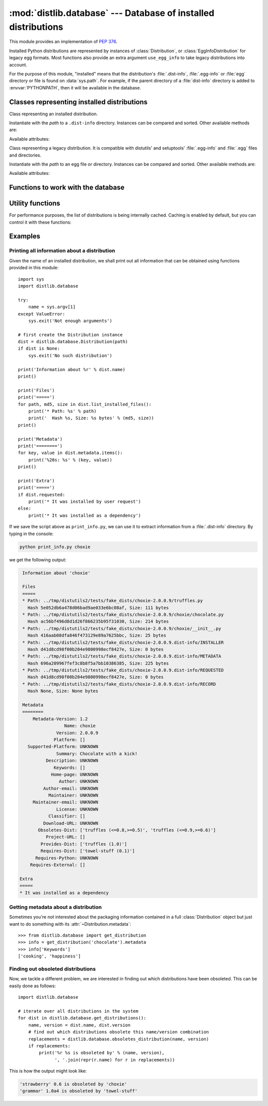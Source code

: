 :mod:`distlib.database` --- Database of installed distributions
=================================================================

.. module:: distlib.database
   :synopsis: Functions to query and manipulate installed distributions.


This module provides an implementation of :PEP:`376`.

Installed Python distributions are represented by instances of
:class:`Distribution`, or :class:`EggInfoDistribution` for legacy egg formats.
Most functions also provide an extra argument ``use_egg_info`` to take legacy
distributions into account.

For the purpose of this module, "installed" means that the distribution's
:file:`.dist-info`, :file:`.egg-info` or :file:`egg` directory or file is found
on :data:`sys.path`.  For example, if the parent directory of a
:file:`dist-info` directory  is added to :envvar:`PYTHONPATH`, then it will be
available in the database.

Classes representing installed distributions
--------------------------------------------

.. class:: InstalledDistribution(path)

   Class representing an installed distribution.

   Instantiate with the *path* to a ``.dist-info`` directory.  Instances can be
   compared and sorted.  Other available methods are:

   .. XXX describe how comparison works

   .. method:: get_distinfo_file(path, binary=False)

      Return a read-only file object for a file located at
      :file:`{project}-{version}.dist-info/{path}`.  *path* should be a
      ``'/'``-separated path relative to the ``.dist-info`` directory or an
      absolute path; if it is an absolute path and doesn't start with the path
      to the :file:`.dist-info` directory, a :class:`DistlibException` is
      raised.

      If *binary* is ``True``, the file is opened in binary mode.

   .. method:: get_resource_path(relative_path)

      .. TODO

   .. method:: list_distinfo_files(local=False)

      Return an iterator over all files located in the :file:`.dist-info`
      directory.  If *local* is ``True``, each returned path is transformed into
      a local absolute path, otherwise the raw value found in the :file:`RECORD`
      file is returned.

   .. method::  list_installed_files(local=False)

      Iterate over the files installed with the distribution and registered in
      the :file:`RECORD` file and yield a tuple ``(path, md5, size)`` for each
      line.  If *local* is ``True``, the returned path is transformed into a
      local absolute path, otherwise the raw value is returned.

      A local absolute path is an absolute path in which occurrences of ``'/'``
      have been replaced by :data:`os.sep`.

   .. method:: uses(path)

      Check whether *path* was installed by this distribution (i.e. if the path
      is present in the :file:`RECORD` file).  *path* can be a local absolute
      path or a relative ``'/'``-separated path.  Returns a boolean.

   Available attributes:

   .. attribute:: metadata

      Instance of :class:`distlib.metadata.Metadata` filled with the contents
      of the :file:`{project}-{version}.dist-info/METADATA` file.

   .. attribute:: name

      Shortcut for ``metadata['Name']``.

   .. attribute:: version

      Shortcut for ``metadata['Version']``.

   .. attribute:: requested

      Boolean indicating whether this distribution was requested by the user of
      automatically installed as a dependency.


.. class:: EggInfoDistribution(path)

   Class representing a legacy distribution.  It is compatible with distutils'
   and setuptools' :file:`.egg-info` and :file:`.egg` files and directories.

   .. FIXME should be named EggDistribution

   Instantiate with the *path* to an egg file or directory.  Instances can be
   compared and sorted.  Other available methods are:

   .. method:: list_installed_files(local=False)

   .. method:: uses(path)

   Available attributes:

   .. attribute:: metadata

      Instance of :class:`distlib.metadata.Metadata` filled with the contents
      of the :file:`{project-version}.egg-info/PKG-INFO` or
      :file:`{project-version}.egg` file.

   .. attribute:: name

      Shortcut for ``metadata['Name']``.

   .. attribute:: version

      Shortcut for ``metadata['Version']``.


Functions to work with the database
-----------------------------------

.. function:: get_distribution(name, use_egg_info=False, paths=None)

   Return an instance of :class:`Distribution` or :class:`EggInfoDistribution`
   for the first installed distribution matching *name*.  Egg distributions are
   considered only if *use_egg_info* is true; if both a dist-info and an egg
   file are found, the dist-info prevails.  The directories to be searched are
   given in *paths*, which defaults to :data:`sys.path`.  Returns ``None`` if no
   matching distribution is found.

   .. FIXME param should be named use_egg


.. function:: get_distributions(use_egg_info=False, paths=None)

   Return an iterator of :class:`Distribution` instances for all installed
   distributions found in *paths* (defaults to :data:`sys.path`).  If
   *use_egg_info* is true, also return instances of :class:`EggInfoDistribution`
   for legacy distributions found.


.. function:: get_file_users(path)

   Return an iterator over all distributions using *path*, a local absolute path
   or a relative ``'/'``-separated path.

   .. XXX does this work with prefixes or full file path only?


.. function:: obsoletes_distribution(name, version=None, use_egg_info=False)

   Return an iterator over all distributions that declare they obsolete *name*.
   *version* is an optional argument to match only specific releases (see
   :mod:`distlib.version`).  If *use_egg_info* is true, legacy egg
   distributions will be considered as well.


.. function:: provides_distribution(name, version=None, use_egg_info=False)

   Return an iterator over all distributions that declare they provide *name*.
   *version* is an optional argument to match only specific releases (see
   :mod:`distlib.version`).  If *use_egg_info* is true, legacy egg
   distributions will be considered as well.


Utility functions
-----------------

.. function:: distinfo_dirname(name, version)

   Escape *name* and *version* into a filename-safe form and return the
   directory name built from them, for example
   :file:`{safename}-{safeversion}.dist-info.`  In *name*, runs of
   non-alphanumeric characters are replaced with one ``'_'``; in *version*,
   spaces become dots, and runs of other non-alphanumeric characters (except
   dots) a replaced by one ``'-'``.

   .. XXX wth spaces in version numbers?

For performance purposes, the list of distributions is being internally
cached.   Caching is enabled by default, but you can control it with these
functions:

.. function:: clear_cache()

   Clear the cache.

.. function:: disable_cache()

   Disable the cache, without clearing it.

.. function:: enable_cache()

   Enable the internal cache, without clearing it.


Examples
--------

Printing all information about a distribution
^^^^^^^^^^^^^^^^^^^^^^^^^^^^^^^^^^^^^^^^^^^^^

Given the name of an installed distribution, we shall print out all
information that can be obtained using functions provided in this module::

   import sys
   import distlib.database

   try:
       name = sys.argv[1]
   except ValueError:
       sys.exit('Not enough arguments')

   # first create the Distribution instance
   dist = distlib.database.Distribution(path)
   if dist is None:
       sys.exit('No such distribution')

   print('Information about %r' % dist.name)
   print()

   print('Files')
   print('=====')
   for path, md5, size in dist.list_installed_files():
       print('* Path: %s' % path)
       print('  Hash %s, Size: %s bytes' % (md5, size))
   print()

   print('Metadata')
   print('========')
   for key, value in dist.metadata.items():
       print('%20s: %s' % (key, value))
   print()

   print('Extra')
   print('=====')
   if dist.requested:
       print('* It was installed by user request')
   else:
       print('* It was installed as a dependency')

If we save the script above as ``print_info.py``, we can use it to extract
information from a :file:`.dist-info` directory.  By typing in the console:

.. code-block:: sh

   python print_info.py choxie

we get the following output:

.. code-block:: none

   Information about 'choxie'

   Files
   =====
   * Path: ../tmp/distutils2/tests/fake_dists/choxie-2.0.0.9/truffles.py
     Hash 5e052db6a478d06bad9ae033e6bc08af, Size: 111 bytes
   * Path: ../tmp/distutils2/tests/fake_dists/choxie-2.0.0.9/choxie/chocolate.py
     Hash ac56bf496d8d1d26f866235b95f31030, Size: 214 bytes
   * Path: ../tmp/distutils2/tests/fake_dists/choxie-2.0.0.9/choxie/__init__.py
     Hash 416aab08dfa846f473129e89a7625bbc, Size: 25 bytes
   * Path: ../tmp/distutils2/tests/fake_dists/choxie-2.0.0.9.dist-info/INSTALLER
     Hash d41d8cd98f00b204e9800998ecf8427e, Size: 0 bytes
   * Path: ../tmp/distutils2/tests/fake_dists/choxie-2.0.0.9.dist-info/METADATA
     Hash 696a209967fef3c8b8f5a7bb10386385, Size: 225 bytes
   * Path: ../tmp/distutils2/tests/fake_dists/choxie-2.0.0.9.dist-info/REQUESTED
     Hash d41d8cd98f00b204e9800998ecf8427e, Size: 0 bytes
   * Path: ../tmp/distutils2/tests/fake_dists/choxie-2.0.0.9.dist-info/RECORD
     Hash None, Size: None bytes

   Metadata
   ========
       Metadata-Version: 1.2
                   Name: choxie
                Version: 2.0.0.9
               Platform: []
     Supported-Platform: UNKNOWN
                Summary: Chocolate with a kick!
            Description: UNKNOWN
               Keywords: []
              Home-page: UNKNOWN
                 Author: UNKNOWN
           Author-email: UNKNOWN
             Maintainer: UNKNOWN
       Maintainer-email: UNKNOWN
                License: UNKNOWN
             Classifier: []
           Download-URL: UNKNOWN
         Obsoletes-Dist: ['truffles (<=0.8,>=0.5)', 'truffles (<=0.9,>=0.6)']
            Project-URL: []
          Provides-Dist: ['truffles (1.0)']
          Requires-Dist: ['towel-stuff (0.1)']
        Requires-Python: UNKNOWN
      Requires-External: []

  Extra
  =====
  * It was installed as a dependency


Getting metadata about a distribution
^^^^^^^^^^^^^^^^^^^^^^^^^^^^^^^^^^^^^

Sometimes you're not interested about the packaging information contained in a
full :class:`Distribution` object but just want to do something with its
:attr:`~Distribution.metadata`::

   >>> from distlib.database import get_distribution
   >>> info = get_distribution('chocolate').metadata
   >>> info['Keywords']
   ['cooking', 'happiness']


Finding out obsoleted distributions
^^^^^^^^^^^^^^^^^^^^^^^^^^^^^^^^^^^

Now, we tackle a different problem, we are interested in finding out
which distributions have been obsoleted. This can be easily done as follows::

  import distlib.database

  # iterate over all distributions in the system
  for dist in distlib.database.get_distributions():
      name, version = dist.name, dist.version
      # find out which distributions obsolete this name/version combination
      replacements = distlib.database.obsoletes_distribution(name, version)
      if replacements:
          print('%r %s is obsoleted by' % (name, version),
                ', '.join(repr(r.name) for r in replacements))

This is how the output might look like:

.. code-block:: none

  'strawberry' 0.6 is obsoleted by 'choxie'
  'grammar' 1.0a4 is obsoleted by 'towel-stuff'
